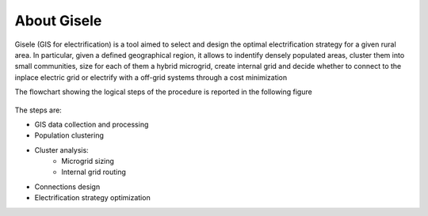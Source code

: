 .. _introduction:

============================
About Gisele
============================

Gisele (GIS for electrification) is a tool aimed to select and design the optimal
electrification strategy for a given rural area.
In particular, given a defined geographical region, it allows to indentify densely populated areas,
cluster them into small communities, size for each of them a hybrid microgrid, create internal grid and decide whether to connect to the inplace electric grid or electrify with a off-grid systems through a cost minimization

The flowchart showing the logical steps of the procedure is reported in the
following figure

.. figure:: images/Flowchart.*
   :alt: Gisele flowchart

The steps are:

* GIS data collection and processing
* Population clustering
* Cluster analysis:
    * Microgrid sizing
    * Internal grid routing
* Connections design
* Electrification strategy optimization
